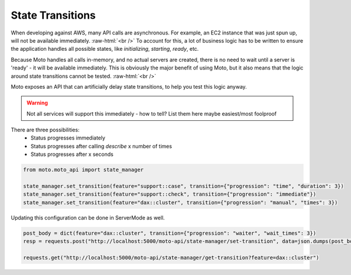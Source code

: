 .. _state transition:

.. role:: raw-html(raw)
    :format: html

=============================
State Transitions
=============================

When developing against AWS, many API calls are asynchronous. For example, an EC2 instance that was just spun up, will not be available immediately.  :raw-html:`<br />`
To account for this, a lot of business logic has to be written to ensure the application handles all possible states, like `initializing`, `starting`, `ready`, etc.

Because Moto handles all calls in-memory, and no actual servers are created, there is no need to wait until a server is 'ready' - it will be available immediately.
This is obviously the major benefit of using Moto, but it also means that the logic around state transitions cannot be tested.  :raw-html:`<br />`

Moto exposes an API that can artificially delay state transitions, to help you test this logic anyway.

.. warning:: Not all services will support this immediately - how to tell? List them here maybe easiest/most foolproof

There are three possibilities:
 - Status progresses immediately
 - Status progresses after calling `describe` x number of times
 - Status progresses after x seconds

.. sourcecode:: python

    from moto.moto_api import state_manager

    state_manager.set_transition(feature="support::case", transition={"progression": "time", "duration": 3})
    state_manager.set_transition(feature="support::check", transition={"progression": "immediate"})
    state_manager.set_transition(feature="dax::cluster", transition={"progression": "manual", "times": 3})


Updating this configuration can be done in ServerMode as well.

.. sourcecode:: python

    post_body = dict(feature="dax::cluster", transition={"progression": "waiter", "wait_times": 3})
    resp = requests.post("http://localhost:5000/moto-api/state-manager/set-transition", data=json.dumps(post_body))

    requests.get("http://localhost:5000/moto-api/state-manager/get-transition?feature=dax::cluster")

